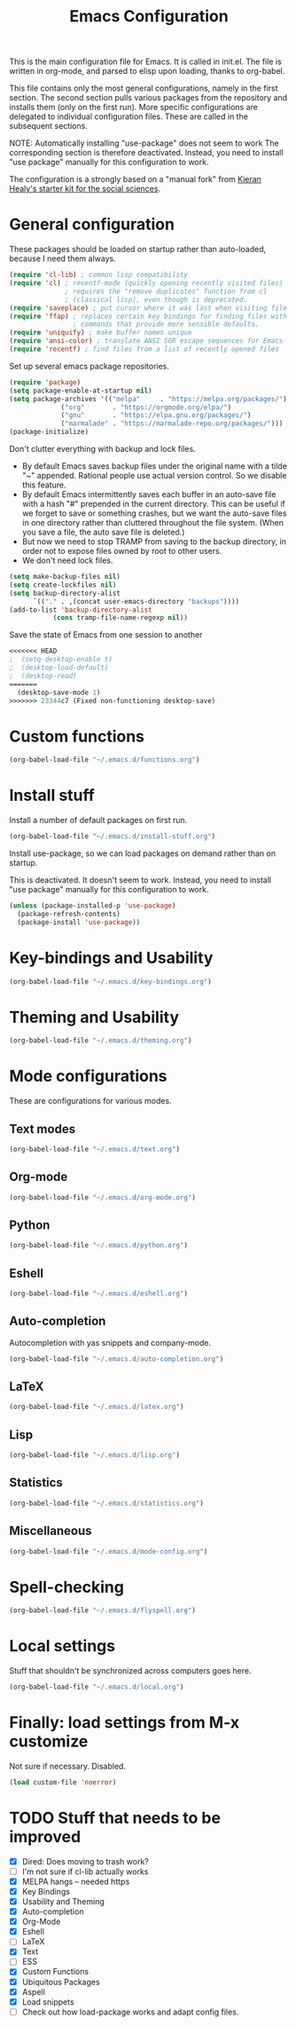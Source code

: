 #+TITLE: Emacs Configuration

This is the main configuration file for Emacs. It is called in
init.el. The file is written in org-mode, and parsed to elisp upon
loading, thanks to org-babel.

This file contains only the most general configurations, namely in the
first section. The second section pulls various packages from the
repository and installs them (only on the first run). More specific
configurations are delegated to individual configuration files. These
are called in the subsequent sections.

NOTE: Automatically installing "use-package" does not seem to work The
corresponding section is therefore deactivated. Instead, you need to
install "use package" manually for this configuration to work.

The configuration is a strongly based on a "manual fork" from
[[https://github.com/kjhealy/emacs-starter-kit][Kieran Healy's starter kit for the social sciences]].

* General configuration

These packages should be loaded on startup rather than auto-loaded,
because I need them always.

#+BEGIN_SRC emacs-lisp
  (require 'cl-lib) ; common lisp compatibility
  (require 'cl) ; recentf-mode (quickly opening recently visited files)
                ; requires the "remove duplicates" function from cl
                ; (classical lisp), even though is deprecated.
  (require 'saveplace) ; put cursor where it was last when visiting file
  (require 'ffap) ; replaces certain key bindings for finding files with
                  ; commands that provide more sensible defaults.
  (require 'uniquify) ; make buffer names unique
  (require 'ansi-color) ; translate ANSI SGR escape sequences for Emacs 
  (require 'recentf) ; find files from a list of recently opened files
#+END_SRC

Set up several emacs package repositories.

#+BEGIN_SRC emacs-lisp
  (require 'package)
  (setq package-enable-at-startup nil)
  (setq package-archives '(("melpa"     . "https://melpa.org/packages/")
			   ("org"       . "https://orgmode.org/elpa/")
			   ("gnu"       . "https://elpa.gnu.org/packages/")
			   ("marmalade" . "https://marmalade-repo.org/packages/")))
  (package-initialize)
#+END_SRC

Don't clutter everything with backup and lock files.
- By default Emacs saves backup files under the original name with a
  tilde "~" appended. Rational people use actual version
  control. So we disable this feature.
- By default Emacs intermittently saves each buffer in an auto-save
  file with a hash "#" prepended in the current directory. This can be
  useful if we forget to save or something crashes, but we want the
  auto-save files in one directory rather than cluttered throughout
  the file system. (When you save a file, the auto save file is
  deleted.)
- But now we need to stop TRAMP from saving to the backup directory,
  in order not to expose files owned by root to other users.
- We don't need lock files.

#+BEGIN_SRC emacs-lisp
  (setq make-backup-files nil)
  (setq create-lockfiles nil)
  (setq backup-directory-alist
        `(("." . ,(concat user-emacs-directory "backups"))))
  (add-to-list 'backup-directory-alist
             (cons tramp-file-name-regexp nil))
#+END_SRC

Save the state of Emacs from one session to another

#+begin_src emacs-lisp
<<<<<<< HEAD
;  (setq desktop-enable t)
;  (desktop-load-default)
;  (desktop-read)
=======
  (desktop-save-mode 1)
>>>>>>> 23344c7 (Fixed non-functioning desktop-save)
#+end_src

* Custom functions
#+BEGIN_SRC emacs-lisp
(org-babel-load-file "~/.emacs.d/functions.org")
#+END_SRC
* Install stuff

Install a number of default packages on first run.

#+BEGIN_SRC emacs-lisp
(org-babel-load-file "~/.emacs.d/install-stuff.org")
#+END_SRC


Install use-package, so we can load packages on demand rather than on
startup.

This is deactivated. It doesn't seem to work. Instead, you need to
install "use package" manually for this configuration to work.

#+BEGIN_SRC emacs-lisp :tangle no
  (unless (package-installed-p 'use-package)
    (package-refresh-contents)
    (package-install 'use-package))
#+END_SRC

* Key-bindings and Usability
#+BEGIN_SRC emacs-lisp
(org-babel-load-file "~/.emacs.d/key-bindings.org")
#+END_SRC

* Theming and Usability
#+BEGIN_SRC emacs-lisp
(org-babel-load-file "~/.emacs.d/theming.org")
#+END_SRC

* Mode configurations
These are configurations for various modes.
** Text modes
#+BEGIN_SRC emacs-lisp
  (org-babel-load-file "~/.emacs.d/text.org")
#+END_SRC

** Org-mode
#+BEGIN_SRC emacs-lisp
  (org-babel-load-file "~/.emacs.d/org-mode.org")
#+END_SRC

** Python
#+BEGIN_SRC emacs-lisp
  (org-babel-load-file "~/.emacs.d/python.org")
#+END_SRC

** Eshell
#+BEGIN_SRC emacs-lisp
  (org-babel-load-file "~/.emacs.d/eshell.org")
#+END_SRC

** Auto-completion
Autocompletion with yas snippets and company-mode.

#+BEGIN_SRC emacs-lisp
(org-babel-load-file "~/.emacs.d/auto-completion.org")
#+END_SRC

** LaTeX
#+BEGIN_SRC emacs-lisp
(org-babel-load-file "~/.emacs.d/latex.org")
#+END_SRC
** Lisp
#+BEGIN_SRC emacs-lisp
(org-babel-load-file "~/.emacs.d/lisp.org")
#+END_SRC
** Statistics
#+BEGIN_SRC emacs-lisp
(org-babel-load-file "~/.emacs.d/statistics.org")
#+END_SRC
** Miscellaneous
#+BEGIN_SRC emacs-lisp
(org-babel-load-file "~/.emacs.d/mode-config.org")
#+END_SRC

* Spell-checking

#+BEGIN_SRC emacs-lisp
(org-babel-load-file "~/.emacs.d/flyspell.org")
#+END_SRC

* Local settings
Stuff that shouldn't be synchronized across computers goes here.

#+BEGIN_SRC emacs-lisp
(org-babel-load-file "~/.emacs.d/local.org")
#+END_SRC

* Finally: load settings from M-x customize
Not sure if necessary. Disabled.

#+BEGIN_SRC emacs-lisp :tangle no
  (load custom-file 'noerror)
#+END_SRC

* TODO Stuff that needs to be improved
+ [X] Dired: Does moving to trash work?
+ [ ] I'm not sure if cl-lib actually works
+ [X] MELPA hangs -- needed https
+ [X] Key Bindings
+ [X] Usability and Theming
+ [X] Auto-completion
+ [X] Org-Mode
+ [X] Eshell
+ [ ] LaTeX
+ [X] Text
+ [ ] ESS
+ [X] Custom Functions
+ [X] Ubiquitous Packages
+ [X] Aspell
+ [X] Load snippets
+ [ ] Check out how load-package works and adapt config files.
